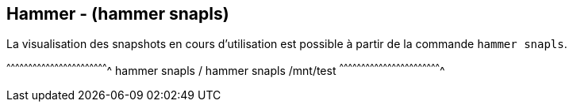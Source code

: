 == Hammer - (hammer snapls)

La visualisation des snapshots en cours d'utilisation est possible à
partir de la commande `hammer snapls`.

[sh]
^^^^^^^^^^^^^^^^^^^^^^^^^^^^^^^^^^^^^^^^^^^^^^^^^^^^^^^^^^^^^^^^^^^^^^
hammer snapls /
hammer snapls /mnt/test
^^^^^^^^^^^^^^^^^^^^^^^^^^^^^^^^^^^^^^^^^^^^^^^^^^^^^^^^^^^^^^^^^^^^^^

